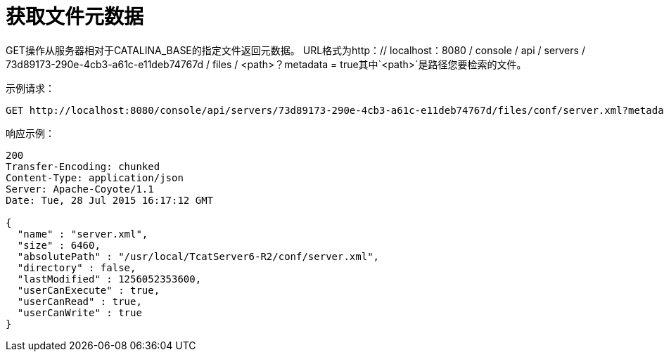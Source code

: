 = 获取文件元数据
:keywords: tcat, get, file, metadata

GET操作从服务器相对于CATALINA_BASE的指定文件返回元数据。 URL格式为http：// localhost：8080 / console / api / servers / 73d89173-290e-4cb3-a61c-e11deb74767d / files / <path>？metadata = true其中`<path>`是路径您要检索的文件。

示例请求：

[source, code, linenums]
----
GET http://localhost:8080/console/api/servers/73d89173-290e-4cb3-a61c-e11deb74767d/files/conf/server.xml?metadata=true
----

响应示例：

[source, code, linenums]
----
200
Transfer-Encoding: chunked
Content-Type: application/json
Server: Apache-Coyote/1.1
Date: Tue, 28 Jul 2015 16:17:12 GMT
  
{
  "name" : "server.xml",
  "size" : 6460,
  "absolutePath" : "/usr/local/TcatServer6-R2/conf/server.xml",
  "directory" : false,
  "lastModified" : 1256052353600,
  "userCanExecute" : true,
  "userCanRead" : true,
  "userCanWrite" : true
}
----
